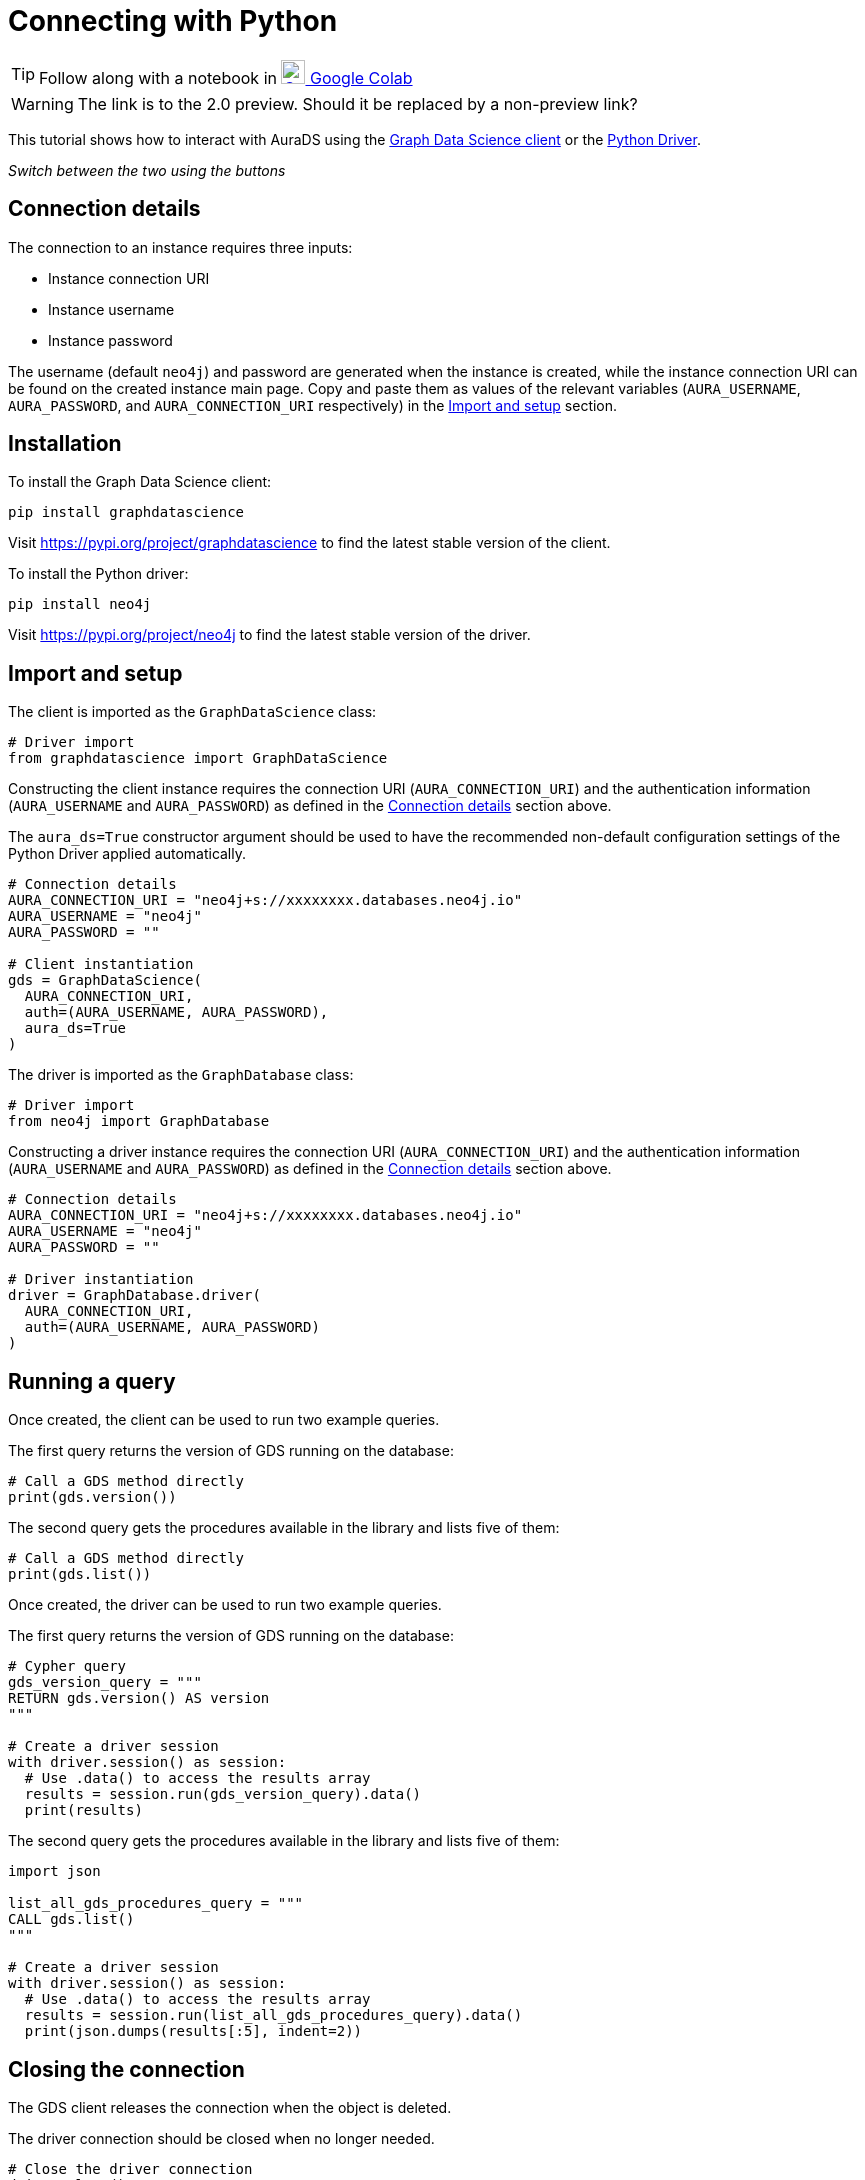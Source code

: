 [[connecting-python]]
= Connecting with Python
:description: This page describes how to connect to AuraDS using Python.

TIP: Follow along with a notebook in https://colab.research.google.com/drive/10XK5_fyNURb1u_gvD_lkt7qQvIxzAhnJ?usp=sharing[image:colab.svg[Colab,24] Google Colab^]

WARNING: The link is to the 2.0 preview. Should it be replaced by a non-preview link?

This tutorial shows how to interact with AuraDS using the https://neo4j.com/docs/graph-data-science/2.0-preview/python-client/[Graph Data Science client] or the https://neo4j.com/docs/driver-manual/current/get-started[Python Driver].

_Switch between the two using the buttons_

== Connection details

The connection to an instance requires three inputs:

* Instance connection URI
* Instance username
* Instance password

The username (default `neo4j`) and password are generated when the instance is created, while the instance connection URI can be found on the created instance main page. Copy and paste them as values of the relevant variables (`AURA_USERNAME`, `AURA_PASSWORD`, and `AURA_CONNECTION_URI` respectively) in the <<_import_and_setup>> section.

== Installation

[.tabbed-example]
====
[.include-with-GDS-client]
=====
To install the Graph Data Science client:

[source, shell]
----
pip install graphdatascience
----

Visit https://pypi.org/project/graphdatascience to find the latest stable version of the client.
=====

[.include-with-Python-driver]
=====
To install the Python driver:

[source, shell]
----
pip install neo4j
----

Visit https://pypi.org/project/neo4j to find the latest stable version of the driver.
=====
====

== Import and setup

[.tabbed-example]
====
[.include-with-GDS-client]
=====
The client is imported as the `GraphDataScience` class:

[source, python]
----
# Driver import
from graphdatascience import GraphDataScience
----

Constructing the client instance requires the connection URI (`AURA_CONNECTION_URI`) and the authentication information (`AURA_USERNAME` and `AURA_PASSWORD`) as defined in the <<_connection_details>> section above.

The `aura_ds=True` constructor argument should be used to have the recommended non-default configuration settings of the Python Driver applied automatically.

[source, python]
----
# Connection details
AURA_CONNECTION_URI = "neo4j+s://xxxxxxxx.databases.neo4j.io"
AURA_USERNAME = "neo4j"
AURA_PASSWORD = ""

# Client instantiation
gds = GraphDataScience(
  AURA_CONNECTION_URI,
  auth=(AURA_USERNAME, AURA_PASSWORD),
  aura_ds=True
)
----
=====

[.include-with-Python-driver]
=====
The driver is imported as the `GraphDatabase` class:

[source, python]
----
# Driver import
from neo4j import GraphDatabase
----

Constructing a driver instance requires the connection URI (`AURA_CONNECTION_URI`) and the authentication information (`AURA_USERNAME` and `AURA_PASSWORD`) as defined in the <<_connection_details>> section above.

[source, python]
----
# Connection details
AURA_CONNECTION_URI = "neo4j+s://xxxxxxxx.databases.neo4j.io"
AURA_USERNAME = "neo4j"
AURA_PASSWORD = ""

# Driver instantiation
driver = GraphDatabase.driver(
  AURA_CONNECTION_URI, 
  auth=(AURA_USERNAME, AURA_PASSWORD)
)
----
=====
====

== Running a query

[.tabbed-example]
====
[.include-with-GDS-client]
=====
Once created, the client can be used to run two example queries.

The first query returns the version of GDS running on the database:

[source, python]
----
# Call a GDS method directly
print(gds.version())
----

The second query gets the procedures available in the library and lists five of them:

[source, python]
----
# Call a GDS method directly
print(gds.list())
----
=====

[.include-with-Python-driver]
=====
Once created, the driver can be used to run two example queries.

The first query returns the version of GDS running on the database:

[source, python]
----
# Cypher query
gds_version_query = """
RETURN gds.version() AS version
"""

# Create a driver session
with driver.session() as session:
  # Use .data() to access the results array
  results = session.run(gds_version_query).data()
  print(results)
----

The second query gets the procedures available in the library and lists five of them:

[source, python]
----
import json

list_all_gds_procedures_query = """
CALL gds.list()
"""

# Create a driver session
with driver.session() as session:
  # Use .data() to access the results array
  results = session.run(list_all_gds_procedures_query).data()
  print(json.dumps(results[:5], indent=2))
----
=====
====

== Closing the connection

[.tabbed-example]
====
[.include-with-GDS-client]
=====
The GDS client releases the connection when the object is deleted.
=====

[.include-with-Python-driver]
=====
The driver connection should be closed when no longer needed.

[source, python]
----
# Close the driver connection
driver.close()
----
=====
====

== References

=== Documentation
* https://neo4j.com/docs/graph-data-science[Neo4j GDSL documentation^]
* https://neo4j.com/docs/driver-manual/current/get-started/[Neo4j driver documentation^]
* https://neo4j.com/developer[Neo4j developer documentation^]

=== Cypher

* Learn more about the https://neo4j.com/docs/cypher-manual/current/[Cypher^] syntax
* The https://neo4j.com/docs/cypher-manual/current/[Cypher reference card^] is also a great resource for understanding how to use Cypher keywords

=== Modelling

* https://neo4j.com/developer/guide-data-modeling/[Data modelling guidelines^]
* https://neo4j.com/developer/modeling-designs/[Data modelling design^]
* https://neo4j.com/developer/graph-model-refactoring/[Refactoring a data model^]
